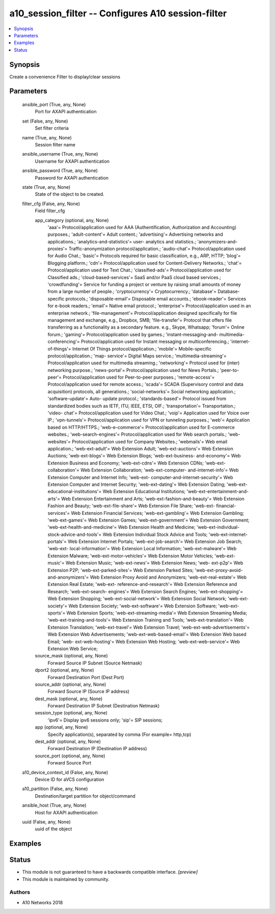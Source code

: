 .. _a10_session_filter_module:


a10_session_filter -- Configures A10 session-filter
===================================================

.. contents::
   :local:
   :depth: 1


Synopsis
--------

Create a convenience Filter to display/clear sessions






Parameters
----------

  ansible_port (True, any, None)
    Port for AXAPI authentication


  set (False, any, None)
    Set filter criteria


  name (True, any, None)
    Session filter name


  ansible_username (True, any, None)
    Username for AXAPI authentication


  ansible_password (True, any, None)
    Password for AXAPI authentication


  state (True, any, None)
    State of the object to be created.


  filter_cfg (False, any, None)
    Field filter_cfg


    app_category (optional, any, None)
      'aaa'= Protocol/application used for AAA (Authentification, Authorization and Accounting) purposes.; 'adult-content'= Adult content.; 'advertising'= Advertising networks and applications.; 'analytics-and-statistics'= user- analytics and statistics.; 'anonymizers-and-proxies'= Traffic-anonymization protocol/application.; 'audio-chat'= Protocol/application used for Audio Chat.; 'basic'= Protocols required for basic classification, e.g., ARP, HTTP; 'blog'= Blogging platform.; 'cdn'= Protocol/application used for Content-Delivery Networks.; 'chat'= Protocol/application used for Text Chat.; 'classified-ads'= Protocol/application used for Classified ads.; 'cloud-based-services'= SaaS and/or PaaS cloud based services.; 'crowdfunding'= Service for funding a project or venture by raising small amounts of money from a large number of people.; 'cryptocurrency'= Cryptocurrency.; 'database'= Database-specific protocols.; 'disposable-email'= Disposable email accounts.; 'ebook-reader'= Services for e-book readers.; 'email'= Native email protocol.; 'enterprise'= Protocol/application used in an enterprise network.; 'file-management'= Protocol/application designed specifically for file management and exchange, e.g., Dropbox, SMB; 'file-transfer'= Protocol that offers file transferring as a functionality as a secondary feature. e.g., Skype, Whatsapp; 'forum'= Online forum.; 'gaming'= Protocol/application used by games.; 'instant-messaging-and- multimedia-conferencing'= Protocol/application used for Instant messaging or multiconferencing.; 'internet-of-things'= Internet Of Things protocol/application.; 'mobile'= Mobile-specific protocol/application.; 'map- service'= Digital Maps service.; 'multimedia-streaming'= Protocol/application used for multimedia streaming.; 'networking'= Protocol used for (inter) networking purpose.; 'news-portal'= Protocol/application used for News Portals.; 'peer-to-peer'= Protocol/application used for Peer-to-peer purposes.; 'remote-access'= Protocol/application used for remote access.; 'scada'= SCADA (Supervisory control and data acquisition) protocols, all generations.; 'social-networks'= Social networking application.; 'software-update'= Auto- update protocol.; 'standards-based'= Protocol issued from standardized bodies such as IETF, ITU, IEEE, ETSI, OIF.; 'transportation'= Transportation.; 'video- chat'= Protocol/application used for Video Chat.; 'voip'= Application used for Voice over IP.; 'vpn-tunnels'= Protocol/application used for VPN or tunneling purposes.; 'web'= Application based on HTTP/HTTPS.; 'web-e-commerce'= Protocol/application used for E-commerce websites.; 'web-search-engines'= Protocol/application used for Web search portals.; 'web-websites'= Protocol/application used for Company Websites.; 'webmails'= Web email application.; 'web-ext-adult'= Web Extension Adult; 'web-ext-auctions'= Web Extension Auctions; 'web-ext-blogs'= Web Extension Blogs; 'web-ext-business- and-economy'= Web Extension Business and Economy; 'web-ext-cdns'= Web Extension CDNs; 'web-ext-collaboration'= Web Extension Collaboration; 'web-ext-computer- and-internet-info'= Web Extension Computer and Internet Info; 'web-ext- computer-and-internet-security'= Web Extension Computer and Internet Security; 'web-ext-dating'= Web Extension Dating; 'web-ext-educational-institutions'= Web Extension Educational Institutions; 'web-ext-entertainment-and-arts'= Web Extension Entertainment and Arts; 'web-ext-fashion-and-beauty'= Web Extension Fashion and Beauty; 'web-ext-file-share'= Web Extension File Share; 'web-ext- financial-services'= Web Extension Financial Services; 'web-ext-gambling'= Web Extension Gambling; 'web-ext-games'= Web Extension Games; 'web-ext-government'= Web Extension Government; 'web-ext-health-and-medicine'= Web Extension Health and Medicine; 'web-ext-individual-stock-advice-and-tools'= Web Extension Individual Stock Advice and Tools; 'web-ext-internet-portals'= Web Extension Internet Portals; 'web-ext-job-search'= Web Extension Job Search; 'web-ext- local-information'= Web Extension Local Information; 'web-ext-malware'= Web Extension Malware; 'web-ext-motor-vehicles'= Web Extension Motor Vehicles; 'web-ext-music'= Web Extension Music; 'web-ext-news'= Web Extension News; 'web- ext-p2p'= Web Extension P2P; 'web-ext-parked-sites'= Web Extension Parked Sites; 'web-ext-proxy-avoid-and-anonymizers'= Web Extension Proxy Avoid and Anonymizers; 'web-ext-real-estate'= Web Extension Real Estate; 'web-ext- reference-and-research'= Web Extension Reference and Research; 'web-ext-search- engines'= Web Extension Search Engines; 'web-ext-shopping'= Web Extension Shopping; 'web-ext-social-network'= Web Extension Social Network; 'web-ext- society'= Web Extension Society; 'web-ext-software'= Web Extension Software; 'web-ext-sports'= Web Extension Sports; 'web-ext-streaming-media'= Web Extension Streaming Media; 'web-ext-training-and-tools'= Web Extension Training and Tools; 'web-ext-translation'= Web Extension Translation; 'web-ext-travel'= Web Extension Travel; 'web-ext-web-advertisements'= Web Extension Web Advertisements; 'web-ext-web-based-email'= Web Extension Web based Email; 'web- ext-web-hosting'= Web Extension Web Hosting; 'web-ext-web-service'= Web Extension Web Service;


    source_mask (optional, any, None)
      Forward Source IP Subnet (Source Netmask)


    dport2 (optional, any, None)
      Forward Destination Port (Dest Port)


    source_addr (optional, any, None)
      Forward Source IP (Source IP address)


    dest_mask (optional, any, None)
      Forward Destination IP Subnet (Destination Netmask)


    session_type (optional, any, None)
      'ipv6'= Display ipv6 sessions only; 'sip'= SIP sessions;


    app (optional, any, None)
      Specify application(s), separated by comma (For example= http,tcp)


    dest_addr (optional, any, None)
      Forward Destination IP (Destination IP address)


    source_port (optional, any, None)
      Forward Source Port



  a10_device_context_id (False, any, None)
    Device ID for aVCS configuration


  a10_partition (False, any, None)
    Destination/target partition for object/command


  ansible_host (True, any, None)
    Host for AXAPI authentication


  uuid (False, any, None)
    uuid of the object









Examples
--------

.. code-block:: yaml+jinja

    





Status
------




- This module is not guaranteed to have a backwards compatible interface. *[preview]*


- This module is maintained by community.



Authors
~~~~~~~

- A10 Networks 2018

